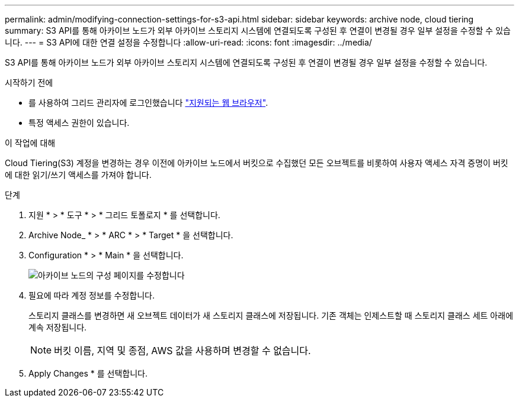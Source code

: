 ---
permalink: admin/modifying-connection-settings-for-s3-api.html 
sidebar: sidebar 
keywords: archive node, cloud tiering 
summary: S3 API를 통해 아카이브 노드가 외부 아카이브 스토리지 시스템에 연결되도록 구성된 후 연결이 변경될 경우 일부 설정을 수정할 수 있습니다. 
---
= S3 API에 대한 연결 설정을 수정합니다
:allow-uri-read: 
:icons: font
:imagesdir: ../media/


[role="lead"]
S3 API를 통해 아카이브 노드가 외부 아카이브 스토리지 시스템에 연결되도록 구성된 후 연결이 변경될 경우 일부 설정을 수정할 수 있습니다.

.시작하기 전에
* 를 사용하여 그리드 관리자에 로그인했습니다 link:../admin/web-browser-requirements.html["지원되는 웹 브라우저"].
* 특정 액세스 권한이 있습니다.


.이 작업에 대해
Cloud Tiering(S3) 계정을 변경하는 경우 이전에 아카이브 노드에서 버킷으로 수집했던 모든 오브젝트를 비롯하여 사용자 액세스 자격 증명이 버킷에 대한 읽기/쓰기 액세스를 가져야 합니다.

.단계
. 지원 * > * 도구 * > * 그리드 토폴로지 * 를 선택합니다.
. Archive Node_ * > * ARC * > * Target * 을 선택합니다.
. Configuration * > * Main * 을 선택합니다.
+
image::../media/archive_node_s3_middleware.gif[아카이브 노드의 구성 페이지를 수정합니다]

. 필요에 따라 계정 정보를 수정합니다.
+
스토리지 클래스를 변경하면 새 오브젝트 데이터가 새 스토리지 클래스에 저장됩니다. 기존 객체는 인제스트할 때 스토리지 클래스 세트 아래에 계속 저장됩니다.

+

NOTE: 버킷 이름, 지역 및 종점, AWS 값을 사용하며 변경할 수 없습니다.

. Apply Changes * 를 선택합니다.

